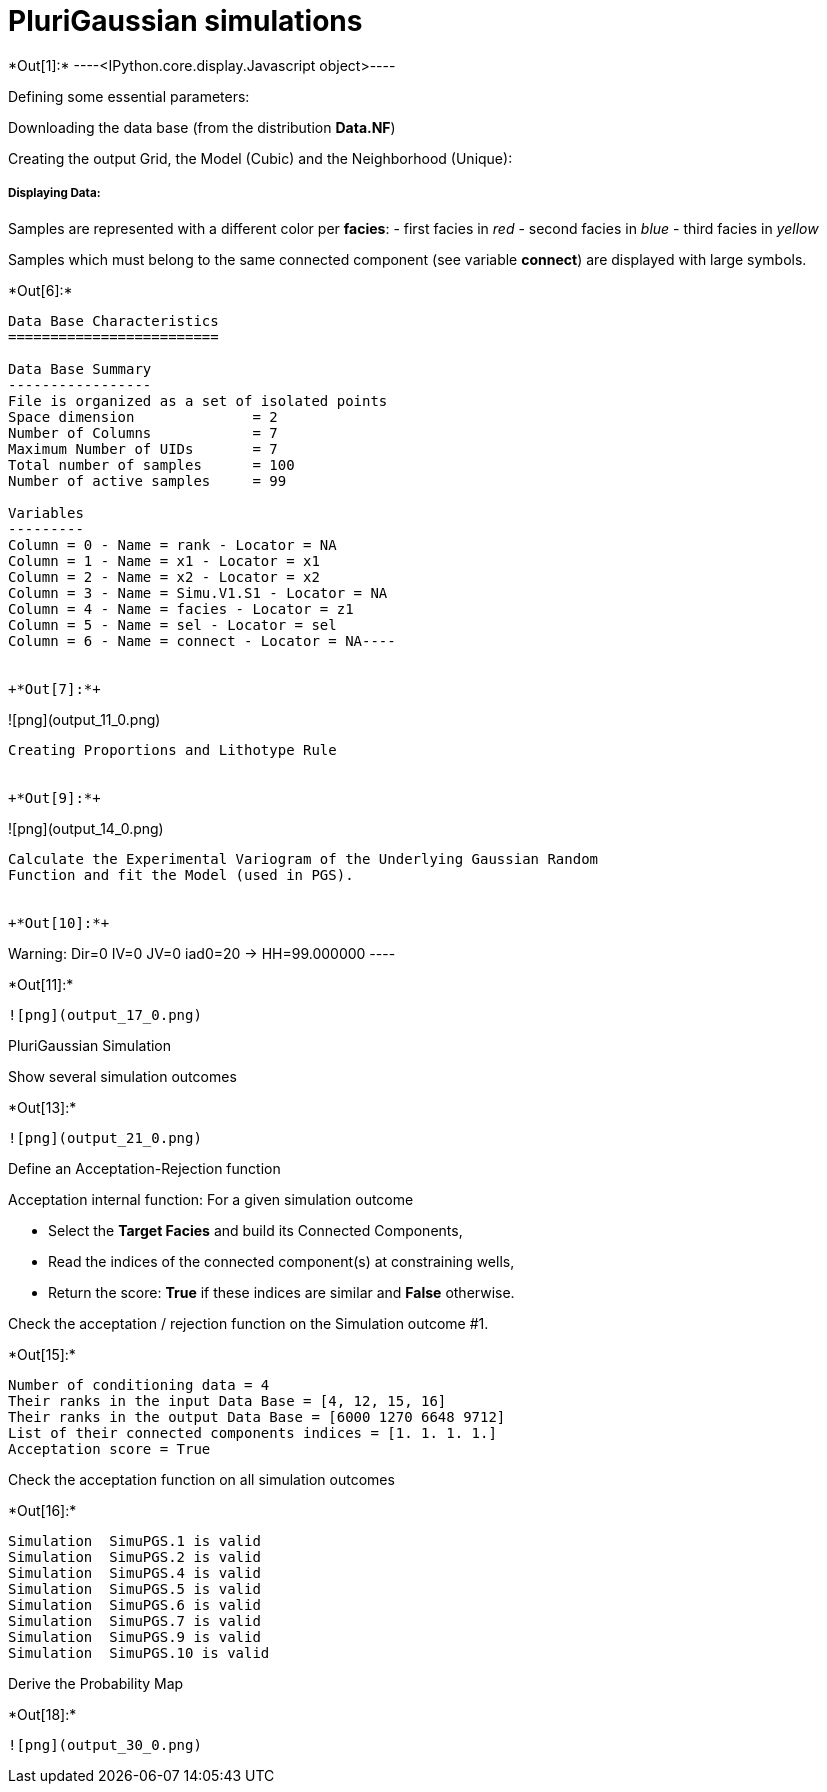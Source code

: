 [[plurigaussian-simulations]]
= PluriGaussian simulations


+*Out[1]:*+
----<IPython.core.display.Javascript object>----

Defining some essential parameters:

Downloading the data base (from the distribution *Data.NF*)

Creating the output Grid, the Model (Cubic) and the Neighborhood
(Unique):

[[displaying-data]]
===== Displaying Data:

Samples are represented with a different color per *facies*: - first
facies in _red_ - second facies in _blue_ - third facies in _yellow_

Samples which must belong to the same connected component (see variable
*connect*) are displayed with large symbols.


+*Out[6]:*+
----
Data Base Characteristics
=========================

Data Base Summary
-----------------
File is organized as a set of isolated points
Space dimension              = 2
Number of Columns            = 7
Maximum Number of UIDs       = 7
Total number of samples      = 100
Number of active samples     = 99

Variables
---------
Column = 0 - Name = rank - Locator = NA
Column = 1 - Name = x1 - Locator = x1
Column = 2 - Name = x2 - Locator = x2
Column = 3 - Name = Simu.V1.S1 - Locator = NA
Column = 4 - Name = facies - Locator = z1
Column = 5 - Name = sel - Locator = sel
Column = 6 - Name = connect - Locator = NA----


+*Out[7]:*+
----
![png](output_11_0.png)
----

Creating Proportions and Lithotype Rule


+*Out[9]:*+
----
![png](output_14_0.png)
----

Calculate the Experimental Variogram of the Underlying Gaussian Random
Function and fit the Model (used in PGS).


+*Out[10]:*+
----
Warning: Dir=0 IV=0 JV=0 iad0=20 -> HH=99.000000
 ----


+*Out[11]:*+
----
![png](output_17_0.png)
----

PluriGaussian Simulation

Show several simulation outcomes


+*Out[13]:*+
----
![png](output_21_0.png)
----

Define an Acceptation-Rejection function

Acceptation internal function: For a given simulation outcome

* Select the *Target Facies* and build its Connected Components,
* Read the indices of the connected component(s) at constraining wells,
* Return the score: *True* if these indices are similar and *False*
otherwise.

Check the acceptation / rejection function on the Simulation outcome #1.


+*Out[15]:*+
----
Number of conditioning data = 4
Their ranks in the input Data Base = [4, 12, 15, 16]
Their ranks in the output Data Base = [6000 1270 6648 9712]
List of their connected components indices = [1. 1. 1. 1.]
Acceptation score = True
----

Check the acceptation function on all simulation outcomes


+*Out[16]:*+
----
Simulation  SimuPGS.1 is valid
Simulation  SimuPGS.2 is valid
Simulation  SimuPGS.4 is valid
Simulation  SimuPGS.5 is valid
Simulation  SimuPGS.6 is valid
Simulation  SimuPGS.7 is valid
Simulation  SimuPGS.9 is valid
Simulation  SimuPGS.10 is valid
----

Derive the Probability Map


+*Out[18]:*+
----
![png](output_30_0.png)
----
